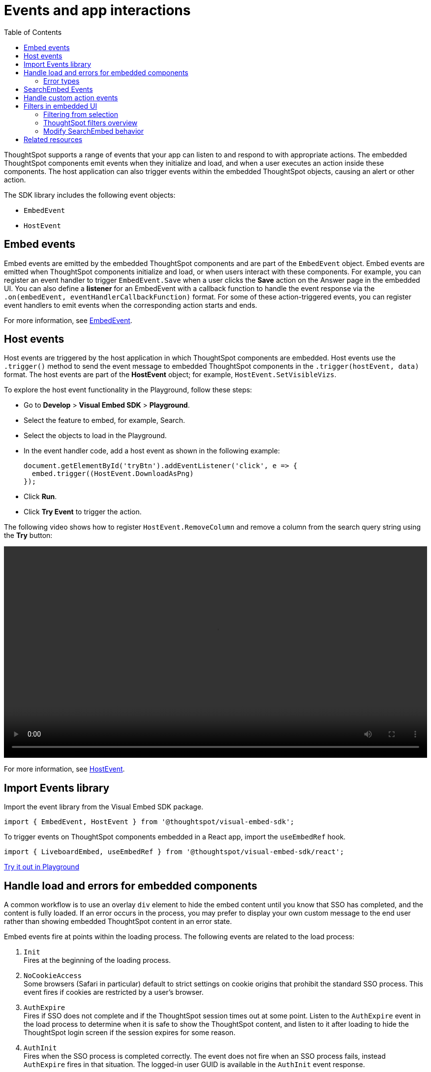 = Events and app interactions
:toc: true
:toclevels: 2

:page-title: Events and app integration
:page-pageid: events-app-integration
:page-description: Events allow the embedding application to send and receive messages from embedded ThoughtSpot components.

ThoughtSpot supports a range of events that your app can listen to and respond to with appropriate actions. The embedded ThoughtSpot components emit events when they initialize and load, and when a user executes an action inside these components. The host application can also trigger events within the embedded ThoughtSpot objects, causing an alert or other action.

The SDK library includes the following event objects:

* `EmbedEvent`
* `HostEvent`

[#embed-events]
== Embed events
Embed events are emitted by the embedded ThoughtSpot components and are part of the `EmbedEvent` object. Embed events are emitted when ThoughtSpot components initialize and load, or when users interact with these components. For example, you can register an event handler to trigger `EmbedEvent.Save` when a user clicks the *Save* action on the Answer page in the embedded UI. You can also define a *listener* for an EmbedEvent with a callback function to handle the event response via the `.on(embedEvent, eventHandlerCallbackFunction)` format.  For some of these action-triggered events, you can register event handlers to emit events when the corresponding action starts and ends.

For more information, see xref:EmbedEvent.adoc[EmbedEvent].

[#host-events]
== Host events

Host events are triggered by the host application in which ThoughtSpot components are embedded. Host events use the `.trigger()` method to send the event message to embedded ThoughtSpot components in the `.trigger(hostEvent, data)` format. The host events are part of the *HostEvent* object; for example, `HostEvent.SetVisibleVizs`.

To explore the host event functionality in the Playground, follow these steps:

* Go to *Develop* > *Visual Embed SDK* > *Playground*.
* Select the feature to embed, for example, Search.
* Select the objects to load in the Playground.
* In the event handler code, add a host event as shown in the following example:
+
[source,JavaScript]
----
document.getElementById('tryBtn').addEventListener('click', e => {
  embed.trigger((HostEvent.DownloadAsPng)
});
----
* Click *Run*.
* Click *Try Event* to trigger the action.

The following video shows how to register `HostEvent.RemoveColumn` and remove a column from the search query string using the *Try* button:

[div videoContainer]
--
video::./images/hostEvent.mp4[width=100%,options="autoplay,loop"]
--

For more information, see xref:HostEvent.adoc[HostEvent].

== Import Events library

Import the event library from the Visual Embed SDK package.

[source,JavaScript]
----
import { EmbedEvent, HostEvent } from '@thoughtspot/visual-embed-sdk';
----

To trigger events on ThoughtSpot components embedded in a React app, import the `useEmbedRef` hook.

[source,JavaScript]
----
import { LiveboardEmbed, useEmbedRef } from '@thoughtspot/visual-embed-sdk/react';
----

++++
<a href="{{previewPrefix}}/playground/search" id="preview-in-playground" target="_blank">Try it out in Playground</a>
</div>
++++

[#use-cases]
== Handle load and errors for embedded components

A common workflow is to use an overlay `div` element to hide the embed content until you know that SSO has completed, and the content is fully loaded. If an error occurs in the process, you may prefer to display your own custom message to the end user rather than showing embedded ThoughtSpot content in an error state.

Embed events fire at points within the loading process. The following events are related to the load process:


. `Init` +
Fires at the beginning of the loading process.

. `NoCookieAccess` +
Some browsers (Safari in particular) default to strict settings on cookie origins that prohibit the standard SSO process. This event fires if cookies are restricted by a user's browser.

. `AuthExpire` +
Fires if SSO does not complete and if the ThoughtSpot session times out at some point. Listen to the `AuthExpire` event in the load process to determine when it is safe to show the ThoughtSpot content, and listen to it after loading to hide the ThoughtSpot login screen if the session expires for some reason.

. `AuthInit` +
Fires when the SSO process is completed correctly. The event does not fire when an SSO process fails, instead `AuthExpire` fires in that situation. The logged-in user GUID is available in the `AuthInit` event response.

. `Error` +
Fires when an error occurs in the embedded app. For information about error types, see xref:embed-events.adoc#errorType[Error types].

. `Load` +
Fires as soon as the area for embedding is created, not when the content has begun or finished loading.

. `Data` +
Fires only on `SearchEmbed` components. Does not fire on a `LiveboardEmbed` component.

. `LiveboardRendered` +
Fires only on `LiveboardEmbed` components when the Liveboard or visualization container loads.

`AuthExpire` and `AuthInit` can be used together to determine if the SSO process is completed correctly. To determine if `AuthExpire` is firing because SSO did not complete or if the ThoughtSpot session has timed out, you can set a variable to act as a flag to determine if SSO is completed. When `AuthInit` fires, set the flag to *true*. You can also associate a callback function to `AuthExpire` to look up the flag to determine which state change has caused the `AuthExpire` event to fire. In the following example, the `tsLoggedIn` flag is set to indicate the SSO login state.

[source,JavaScript]
----
// Instantiate class for embedding a Liveboard
const embed = new LiveboardEmbed("#thoughtspot-embed", {
    liveboardId: '<Liveboard-guid>',
});
let tsLoggedIn = false;
embed
    .on(EmbedEvent.Init, showLoader)
    .on(EmbedEvent.NoCookieAccess, showCookieSettingsMsg)
    .on(EmbedEvent.AuthInit, (response) => {
        // Set that AuthInit has fired
        tsLoggedIn = true;
        // authInit returns object -> {type: 'authInit', data: {userGuid: <guid>} } }
        let userGUID = response.data.userGuid;
    })
    .on(EmbedEvent.AuthExpire, (response) => {
        // Handle if session dies while content shows
        if (tsLoggedIn == true) {
            tsSessionTimeoutCleanup();
        } else {
            // Display custom message if SSO issues
            showSSOFailedMsg();
        }
    })
    .on(EmbedEvent.Error, showGenericErrorMsg)
    .on(EmbedEvent.LiveboardRendered, hideLoader)
    .render()
----

[#errorType]
==== Error types

The `EmbedEvent.Error` is fired when the following types of errors occur.

* `API` +
API call failure error. This error event occurs when an API request is blocked.
+
[source,JavaScript]
----
SearchEmbed.on(EmbedEvent.Error, (error) => {
    console.log(error);
    // { type: "Error", data: { errorType: "API", error: { message: '...', error: '...' } } }
});
----

* `FULLSCREEN` +
Error in presenting a Liveboard or visualization in full screen mode.

+
[source,JavaScript]
----
LiveboardEmbed.on(EmbedEvent.Error, (error) => {
    console.log(error);
    // { type: "Error", data: { errorType: "FULLSCREEN", error: {
    //   message: "Fullscreen API is not enabled",
    // } }}
})
----

* `SINGLE_VALUE_FILTER` +
Error in updating filter values. This error occurs when a single value filter is applied on a Liveboard and the user tries to update this filter with multiple values.
+
[source,JavaScript]
----
LiveboardEmbed.on(EmbedEvent.Error, (error) => {
    console.log(error);
    // { type: "Error", data: { errorType: "SINGLE_VALUE_FILTER", error: {
    //  message: "Filter {filter_name}: Cannot pass multiple filtering elements to this single value filter.",
    // } }}
})
----

* `NON_EXIST_FILTER` +
Error in applying filter due to a non-existent filter.
+
[source,JavaScript]
----
LiveboardEmbed.on(EmbedEvent.Error, (error) => {
    console.log(error);
    // { type: "Error", data: { errorType: "NON_EXIST_FILTER", error: {
    //  message: "UpdateFilters could not update the filter on {filter_name} as it is not an existing filter in the Liveboard. Please edit the Liveboard and add {filter_name} as a filter chip in order to update it programmatically.",
    // } }}
})
----

* `INVALID_DATE_VALUE` +
Error due to invalid date value in a filter. For example, if the column name is `Commit Date` and a correct date value is not specified, the `INVALID_DATE_VALUE` error event is fired.
+
[source,JavaScript]
----
LiveboardEmbed.on(EmbedEvent.Error, (error) => {
    console.log(error);
    // { type: "Error", data: { errorType: "INVALID_DATE_VALUE", error: {
    //  message: "UpdateFilters could not update the filter on {filter_name} as invalid date value provided.",
    // } }}
})
----

* `INVALID_OPERATOR` +
Error due to the use of invalid operator during filter application. For example, if you are filtering a column called `Revenue` and set the operator as `In` instead of `EQ` and specify multiple values, the filter application may fail.
+
[source,JavaScript]
----
LiveboardEmbed.on(EmbedEvent.Error, (error) => {
    console.log(error);
    // { type: "Error", data: { errorType: "INVALID_OPERATOR", error: {
    //  message: "UpdateFilters could not update the filter on {filter_name} as invalid operator value provided.",
    // } }}
})
----

==  SearchEmbed Events
There are several events that fire only on the `SearchEmbed` component:

* `DataSourceSelected`
+
Fires when a change occurs in the data sources, including the initial load of the `SearchEmbed` component. Can be used to hide a loader screen. Return object contains an array of the selected column GUIDs (accessible using `LOGICAL_COLUMN` type within metadata REST API commands).

* `QueryChanged`
+
Fires when a change occurs in the search bar, including the initial load of the `SearchEmbed` component. The returned object includes a `data.search` property with the TML search query from the search box.

[#customAction]
== Handle custom action events

If you have added a xref:customize-actions-menu.adoc[custom action] set as a xref:custom-actions-callback.adoc[callback action], you must register an event handler to send data in a payload when the custom action is triggered:

[source,JavaScript]
----
searchEmbed.on(EmbedEvent.customAction, payload => {
    const data = payload.data;
    if (data.id === 'show-data') {
        console.log('Custom Action event:', data.embedAnswerData);
    }
})
----

[source,JavaScript]
----
liveboardEmbed.on(EmbedEvent.CustomAction, (payload) => {
     if (payload.data.id === 'show-data') {
      const showActionId = 'show-data';
          if (payload.id === showActionId \|\| payload.data.id === showActionId) {
               showData(payload);
          }
      })
----


== Filters in embedded UI
xref:runtime-filters.adoc[Runtime filters] can be set programmatically before loading the embedded ThoughtSpot content in the `options` object set in the `LiveboardEmbed` component constructor.

Runtime filters can be updated after load time by triggering the `HostEvent.UpdateRuntimeFilters` event. You can build the filter UI in the embedding app, which triggers the `UpdateRuntimeFilters` event when changed or with the click of an `apply` button.

=== Filtering from selection
Filtering from a selection on a chart or table can be implemented by combining the `EmbedEvent.VizPointClick` or `EmbedEvent.VizPointDoubleClick` events with the `HostEvent.UpdateRuntimeFilters` event.

The callback function from the `VizPointClick` event will need to read the response, parse out the attributes from the response that will be sent to the Runtime Filters, and then send the attributes and their target fields in the format used by `UpdateRuntimeFilters`.

=== ThoughtSpot filters overview
ThoughtSpot Liveboards have four levels of filters. 

Row-level security (RLS) rules::
Tied to the logged-in user and their group memberships. Completely secure and cannot be altered by the logged-in user.
Runtime filters::
Set via the Visual Embed SDK or URL parameters. Runtime filters do not display as UI filter components.
Answer filters::
Established via the search definition, not visible as UI filter components on a Liveboard, but can be viewed in **Explore** or *Edit* modes.
Liveboard filters::
Visible as UI components at the top of a Liveboard, affecting all visualizations on the Liveboard.

=== Modify SearchEmbed behavior
The `hideResults` parameter in the options object of a `SearchEmbed` constructor blocks the *GO* button from displaying the chart or table results. When this option is *true*, you can listen to the `QueryChanged` event to perform actions based on the user's interaction within the `SearchEmbed` component.

== Related resources

* For a complete list of event types, see xref:EmbedEvent.adoc[EmbedEvent] and xref:HostEvent.adoc[HostEvent] SDK documentation.
* For information about triggering events on React components, see xref:embed-ts-react-app.adoc[Embed ThoughtSpot in a React app].
